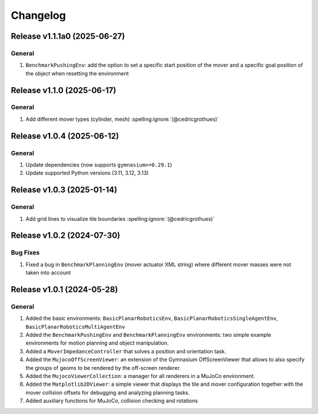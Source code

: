 Changelog
=========

Release v1.1.1a0 (2025-06-27)
-----------------------------

General
^^^^^^^
1. ``BenchmarkPushingEnv``: add the option to set a specific start position of the mover and a specific goal position of the object when resetting the environment

Release v1.1.0 (2025-06-17)
---------------------------

General
^^^^^^^
1. Add different mover types (cylinder, mesh) :spelling:ignore:`(@cedricgrothues)`

Release v1.0.4 (2025-06-12)
---------------------------

General
^^^^^^^
1. Update dependencies (now supports ``gymnasium>=0.29.1``)
2. Update supported Python versions (3.11, 3.12, 3.13)

Release v1.0.3 (2025-01-14)
---------------------------

General
^^^^^^^
1. Add grid lines to visualize tile boundaries :spelling:ignore:`(@cedricgrothues)`

Release v1.0.2 (2024-07-30)
---------------------------

Bug Fixes
^^^^^^^^^
1. Fixed a bug in ``BenchmarkPlanningEnv`` (mover actuator XML string) where different mover masses were not taken into account


Release v1.0.1 (2024-05-28)
---------------------------

General
^^^^^^^
1.  Added the basic environments: ``BasicPlanarRoboticsEnv``, ``BasicPlanarRoboticsSingleAgentEnv``, ``BasicPlanarRoboticsMultiAgentEnv``
2.  Added the ``BenchmarkPushingEnv`` and ``BenchmarkPlanningEnv`` environments: two simple example environments
    for motion planning and object manipulation.
3.  Added a ``MoverImpedanceController`` that solves a position and orientation task.
4.  Added the ``MujocoOffScreenViewer``: an extension of the Gymnasium OffScreenViewer that allows to also specify the groups
    of geoms to be rendered by the off-screen renderer.
5.  Added the ``MujocoViewerCollection``: a manager for all renderers in a MuJoCo environment.
6.  Added the ``Matplotlib2DViewer``: a simple viewer that displays the tile and mover configuration together with the mover
    collision offsets for debugging and analyzing planning tasks.
7.  Added auxiliary functions for MuJoCo, collision checking and rotations
